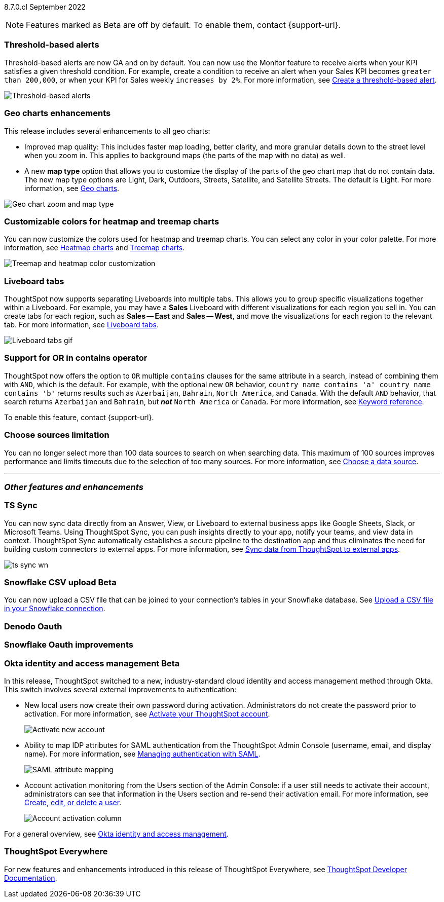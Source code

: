 ifndef::pendo-links[]
[label label-dep]#8.7.0.cl# September 2022
endif::[]
ifdef::pendo-links[]
[label label-dep-whats-new]#8.7.0.cl#
[month-year-whats-new]#September 2022#
endif::[]

ifndef::pendo-links[]
NOTE: Features marked as [.badge.badge-update]#Beta# are off by default. To enable them, contact {support-url}.
endif::[]
ifndef::free-trial-feature[]
ifdef::pendo-links[]
NOTE: Features marked as [.badge.badge-update-whats-new]#Beta# are off by default. To enable them, contact {support-url}.
endif::[]
endif::free-trial-feature[]
[#primary-8-7-0-cl]

// NOTE: reorder if necessary. most impactful business user at the top, but move around so not 10 gifs in a row

[#8-7-0-cl-threshold-alerts]
[discrete]
=== Threshold-based alerts

Threshold-based alerts are now GA and on by default. You can now use the Monitor feature to receive alerts when your KPI satisfies a given threshold condition. For example, create a condition to receive an alert when your Sales KPI becomes `greater than 200,000`, or when your KPI for Sales weekly `increases by 2%`.
For more information,
ifndef::pendo-links[]
see xref:monitor.adoc#threshold-based-alert[Create a threshold-based alert].
endif::[]
ifdef::pendo-links[]
see xref:monitor.adoc#threshold-based-alert[Create a threshold-based alert,window=_blank].
endif::[]

// change gif to just the key component (threshold)? or just simplify? image or gif of the threshold setting and then the email?

image::monitor-threshold-alerts.gif[Threshold-based alerts]

////
[#8-7-0-cl-kpi]
[discrete]
=== KPI anomaly

// Naomi -- internal-only for 8.7.

// KPI explain changes planned to be beta release in 8.8.0.cl, KPI anomaly detection still POC

// still image

////

[#8-7-0-cl-geo-maps]
[discrete]
=== Geo charts enhancements

This release includes several enhancements to all geo charts:

* Improved map quality: This includes faster map loading, better clarity, and more granular details down to the street level when you zoom in. This applies to background maps (the parts of the map with no data) as well.
* A new *map type* option that allows you to customize the display of the parts of the geo chart map that do not contain data. The new map type options are Light, Dark, Outdoors, Streets, Satellite, and Satellite Streets. The default is Light.
For more information,
ifndef::pendo-links[]
see xref:chart-geo.adoc[Geo charts].
endif::[]
ifdef::pendo-links[]
see xref:chart-geo.adoc[Geo charts,window=_blank].
endif::[]

image::geo-chart-zoom-map-type.gif[Geo chart zoom and map type]

[#8-7-0-cl-treemap-heatmap]
[discrete]
=== Customizable colors for heatmap and treemap charts

You can now customize the colors used for heatmap and treemap charts. You can select any color in your color palette.
For more information,
ifndef::pendo-links[]
see xref:chart-heatmap.adoc[Heatmap charts] and xref:chart-treemap.adoc[Treemap charts].
endif::[]
ifdef::pendo-links[]
see xref:chart-heatmap.adoc[Heatmap charts,window=_blank] and xref:chart-treemap.adoc[Treemap charts,window=_blank].
endif::[]

image::treemap-heatmap-color.png[Treemap and heatmap color customization]

[#8-7-0-cl-tabs]
[discrete]
=== Liveboard tabs

ThoughtSpot now supports separating Liveboards into multiple tabs. This allows you to group specific visualizations together within a Liveboard. For example, you may have a *Sales* Liveboard with different visualizations for each region you sell in. You can create tabs for each region, such as *Sales -- East* and *Sales -- West*, and move the visualizations for each region to the relevant tab.
For more information,
ifndef::pendo-links[]
see xref:liveboard-tabs.adoc[Liveboard tabs].
endif::[]
ifdef::pendo-links[]
see xref:liveboard-tabs.adoc[Liveboard tabs,window=_blank].
endif::[]

image::liveboard-tabs.gif[Liveboard tabs gif]

[#8-7-0-cl-or-contains]
[discrete]
=== Support for OR in contains operator

ThoughtSpot now offers the option to `OR` multiple `contains` clauses for the same attribute in a search, instead of combining them with `AND`, which is the default. For example, with the optional new `OR` behavior, `country name contains 'a' country name contains 'b'` returns results such as `Azerbaijan`, `Bahrain`, `North America`, and `Canada`. With the default `AND` behavior, that search returns `Azerbaijan` and `Bahrain`, but *_not_* `North America` or `Canada`.
For more information,
ifndef::pendo-links[]
see xref:keywords.adoc#contains[Keyword reference].
endif::[]
ifdef::pendo-links[]
see xref:keywords.adoc#contains[Keyword reference,window=_blank].
endif::[]

To enable this feature, contact {support-url}.

[#8-7-0-cl-sources]
[discrete]
=== Choose sources limitation

You can no longer select more than 100 data sources to search on when searching data. This maximum of 100 sources improves performance and limits timeouts due to the selection of too many sources.
For more information,
ifndef::pendo-links[]
see xref:search-choose-data-source.adoc[Choose a data source].
endif::[]
ifdef::pendo-links[]
see xref:search-choose-data-source.adoc[Choose a data source,window=_blank].
endif::[]

'''
[#secondary-8-7-0-cl]
[discrete]
=== _Other features and enhancements_

[#8-7-0-cl-sync]
[discrete]
=== TS Sync

// Naomi

// move to business user section. probably near the top

// need to make a decision about whether to include this. note that this will be enabled shortly after GA/ where to look for it? have a separate pendo for this specific feature?

//  document as beta until mid-september when the flag is removed (about a week after planned upgrade). no tile view or scheduling included in 8.7 release

You can now sync data directly from an Answer, View, or Liveboard to external business apps like Google Sheets, Slack, or Microsoft Teams. Using ThoughtSpot Sync, you can push insights directly to your app, notify your teams, and view data in context. ThoughtSpot Sync automatically establishes a secure pipeline to the destination app and thus eliminates the need for building custom connectors to external apps. For more information,
ifndef::pendo-links[]
see xref:thoughtspot-sync.adoc[Sync data from ThoughtSpot to external apps].
endif::[]
ifdef::pendo-links[]
see xref:thoughtspot-sync.adoc[Sync data from ThoughtSpot to external apps,window=_blank].
endif::[]

image:ts-sync-wn.png[]

ifdef::pendo-links[]
[#8-7-0-cl-snowflake-csv]
[discrete]
=== Snowflake CSV upload [.badge.badge-update-whats-new]#Beta#
endif::[]
ifndef::pendo-links[]
[#8-7-0-cl-snowflake-csv]
[discrete]
=== Snowflake CSV upload [.badge.badge-update]#Beta#
endif::[]
You can now upload a CSV file that can be joined to your connection's tables in your Snowflake database.
ifndef::pendo-links[]
See xref:connections-snowflake-csv-upload.adoc[Upload a CSV file in your Snowflake connection].
endif::[]
ifdef::pendo-links[]
See xref:connections-snowflake-csv-upload.adoc[Upload a CSV file in your Snowflake connection,window=_blank].
endif::[]
endif::[]

// Mark

// should this one be above the fold/ would business users do this? Maybe ask PM about use case?

// two different links to content aimed at different users (data engineer how to set it up and business user how to upload)

// maybe a gif of uploading a csv

// Waiting for response from Mahesh for cluster to use to document.

[#8-7-0-cl-denodo-oauth]
[discrete]
=== Denodo Oauth

// Mark

// no image

[#8-7-0-cl-snowflake-oauth]
[discrete]
=== Snowflake Oauth improvements

// Mark

// probably no image. Waiting for response from Pradeep.

[#8-7-0-cl-okta]
ifndef::free-trial-feature[]
ifdef::pendo-links[]
[discrete]
=== Okta identity and access management [.badge.badge-update-whats-new]#Beta#
endif::[]
ifndef::pendo-links[]
[discrete]
=== Okta identity and access management [.badge.badge-update]#Beta#
endif::[]

// confirm again that this will be in 8.7. rename all this to iam v2 instead of okta

In this release, ThoughtSpot switched to a new, industry-standard cloud identity and access management method through Okta. This switch involves several external improvements to authentication:

* New local users now create their own password during activation. Administrators do not create the password prior to activation. For more information,
ifndef::pendo-links[]
see xref:user-account-activation-okta.adoc[Activate your ThoughtSpot account].
endif::[]
ifdef::pendo-links[]
see xref:user-account-activation-okta.adoc[Activate your ThoughtSpot account,window=_blank].
endif::[]
+
image::okta-activate-account.png[Activate new account]
* Ability to map IDP attributes for SAML authentication from the ThoughtSpot Admin Console (username, email, and display name). For more information,
ifndef::pendo-links[]
see xref:authentication-integration.adoc[Managing authentication with SAML].
endif::[]
ifdef::pendo-links[]
see xref:authentication-integration.adoc[Managing authentication with SAML,window=_blank].
endif::[]
+
image::saml-attribute-mapping.png[SAML attribute mapping]
//maybe figure out a way to zoom here (gif?) or just screenshot the relevant parts and have a smaller browser window
* Account activation monitoring from the Users section of the Admin Console: if a user still needs to activate their account, administrators can see that information in the Users section and re-send their activation email. For more information,
ifndef::pendo-links[]
see xref:user-management.adoc[Create, edit, or delete a  user].
endif::[]
ifdef::pendo-links[]
see xref:user-management.adoc[Create, edit, or delete a  user,window=_blank].
endif::[]
+
image::admin-portal-account-activation.png[Account activation column]
//maybe figure out a way to zoom here (gif?) or just screenshot the relevant parts and have a smaller browser window

For a general overview,
ifndef::pendo-links[]
see xref:okta-iam.adoc[Okta identity and access management].
endif::[]
ifdef::pendo-links[]
see xref:okta-iam.adoc[Okta identity and access management,window=_blank].
endif::[]

endif::free-trial-feature[]

ifndef::free-trial-feature[]
[discrete]
=== ThoughtSpot Everywhere

For new features and enhancements introduced in this release of ThoughtSpot Everywhere, see https://developers.thoughtspot.com/docs/?pageid=whats-new[ThoughtSpot Developer Documentation^].
endif::[]
